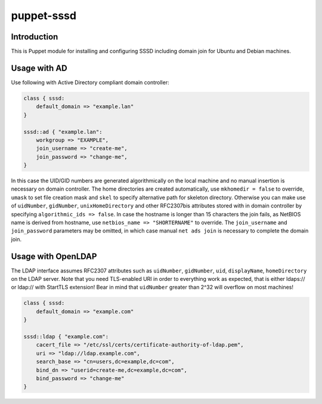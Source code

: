 puppet-sssd
===========

Introduction
------------

This is Puppet module for installing and configuring SSSD
including domain join for Ubuntu and Debian machines.


Usage with AD
-------------

Use following with Active Directory compliant domain controller:

.. code:: puppet

    class { sssd:
        default_domain => "example.lan"
    }

    sssd::ad { "example.lan":
        workgroup => "EXAMPLE",
        join_username => "create-me",
        join_password => "change-me",
    }

In this case the UID/GID numbers are generated algorithmically on the local machine
and no manual insertion is necessary on domain controller.
The home directories are created automatically,
use ``mkhomedir = false`` to override, ``umask`` to set file creation mask
and ``skel`` to specify alternative path for skeleton directory.
Otherwise you can make use of ``uidNumber``, ``gidNumber``,
``unixHomeDirectory`` and other RFC2307bis attributes stored with in domain controller by
specifying ``algorithmic_ids => false``.
In case the hostname is longer than 15 characters the join fails, as NetBIOS name
is derived from hostname, use ``netbios_name => "SHORTERNAME"`` to override.
The ``join_username`` and ``join_password`` parameters may be omitted,
in which case manual ``net ads join`` is necessary to complete the domain join.


Usage with OpenLDAP
-------------------

The LDAP interface assumes RFC2307 attributes such
as ``uidNumber``, ``gidNumber``, ``uid``, ``displayName``, ``homeDirectory``
on the LDAP server.
Note that you need TLS-enabled URI in order to everything work as expected,
that is either ldaps:// or ldap:// with StartTLS extension!
Bear in mind that ``uidNumber`` greater than 2^32 will overflow on most machines!

.. code:: puppet

    class { sssd:
        default_domain => "example.com"
    }

    sssd::ldap { "example.com":
        cacert_file => "/etc/ssl/certs/certificate-authority-of-ldap.pem",
        uri => "ldap://ldap.example.com",
        search_base => "cn=users,dc=example,dc=com",
        bind_dn => "userid=create-me,dc=example,dc=com",
        bind_password => "change-me"
    }

